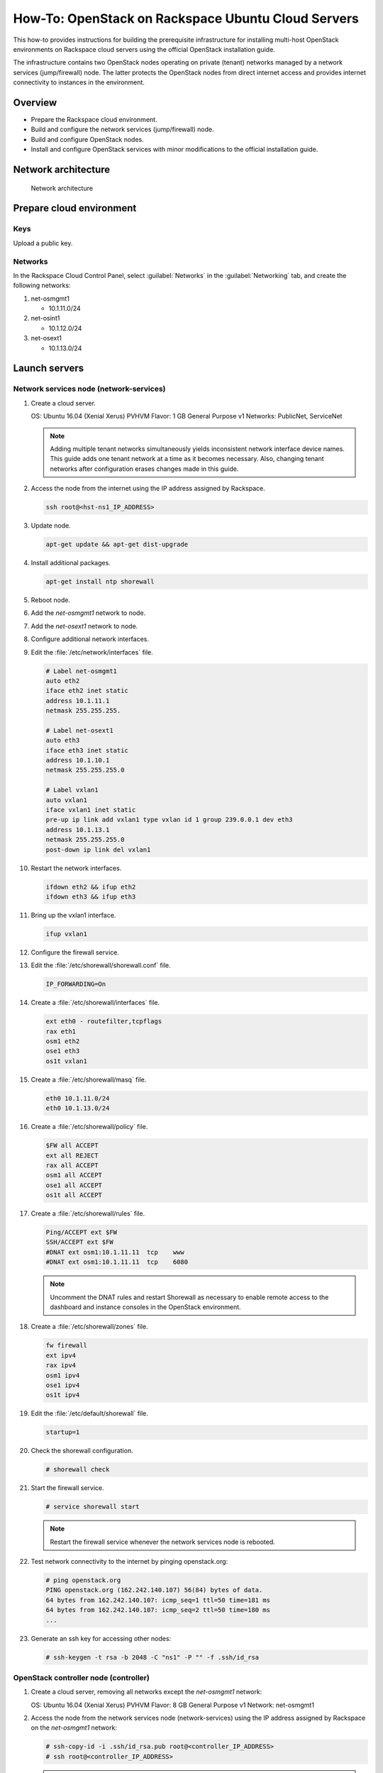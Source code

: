 ===================================================
How-To: OpenStack on Rackspace Ubuntu Cloud Servers
===================================================

This how-to provides instructions for building the prerequisite
infrastructure for installing multi-host OpenStack environments on Rackspace
cloud servers using the official OpenStack installation guide.

The infrastructure contains two OpenStack nodes operating on private
(tenant) networks managed by a network services (jump/firewall) node.
The latter protects the OpenStack nodes from direct internet access and
provides internet connectivity to instances in the environment.

Overview
~~~~~~~~

-  Prepare the Rackspace cloud environment.
-  Build and configure the network services (jump/firewall) node.
-  Build and configure OpenStack nodes.
-  Install and configure OpenStack services with minor modifications to
   the official installation guide.

Network architecture
~~~~~~~~~~~~~~~~~~~~

.. figure:: figures/openstack-rax-on-cloud-arch-v2.png
   :alt: Network architecture

   Network architecture

Prepare cloud environment
~~~~~~~~~~~~~~~~~~~~~~~~~

Keys
----

Upload a public key.

Networks
--------

In the Rackspace Cloud Control Panel, select :guilabel:`Networks` in the
:guilabel:`Networking` tab, and create the following networks:

#. net-osmgmt1

   -  10.1.11.0/24

#. net-osint1

   -  10.1.12.0/24

#. net-osext1

   -  10.1.13.0/24

Launch servers
~~~~~~~~~~~~~~

Network services node (network-services)
----------------------------------------

#. Create a cloud server.

   OS: Ubuntu 16.04 (Xenial Xerus) PVHVM
   Flavor: 1 GB General Purpose v1
   Networks: PublicNet, ServiceNet

   .. note::

      Adding multiple tenant networks simultaneously yields inconsistent
      network interface device names. This guide adds one tenant network at a
      time as it becomes necessary. Also, changing tenant networks after
      configuration erases changes made in this guide.

#. Access the node from the internet using the IP address assigned by
   Rackspace.

   .. code-block:: console

      ssh root@<hst-ns1_IP_ADDRESS>

#. Update node.

   .. code-block:: console

      apt-get update && apt-get dist-upgrade

#. Install additional packages.

   .. code-block:: console

      apt-get install ntp shorewall

#.  Reboot node.

#.  Add the *net-osmgmt1* network to node.

#.  Add the *net-osext1* network to node.

#.  Configure additional network interfaces.

#.  Edit the :file:`/etc/network/interfaces` file.

    .. code-block:: text

       # Label net-osmgmt1
       auto eth2
       iface eth2 inet static
       address 10.1.11.1
       netmask 255.255.255.

       # Label net-osext1
       auto eth3
       iface eth3 inet static
       address 10.1.10.1
       netmask 255.255.255.0

       # Label vxlan1
       auto vxlan1
       iface vxlan1 inet static
       pre-up ip link add vxlan1 type vxlan id 1 group 239.0.0.1 dev eth3
       address 10.1.13.1
       netmask 255.255.255.0
       post-down ip link del vxlan1

#.  Restart the network interfaces.

    .. code-block:: console

       ifdown eth2 && ifup eth2
       ifdown eth3 && ifup eth3

#.  Bring up the vxlan1 interface.

    .. code-block:: console

       ifup vxlan1

#.  Configure the firewall service.

#.  Edit the :file:`/etc/shorewall/shorewall.conf` file.

    .. code-block:: ini

       IP_FORWARDING=On

#. Create a :file:`/etc/shorewall/interfaces` file.

   .. code-block:: text

      ext eth0 - routefilter,tcpflags
      rax eth1
      osm1 eth2
      ose1 eth3
      os1t vxlan1

#. Create a :file:`/etc/shorewall/masq` file.

   .. code-block:: text

      eth0 10.1.11.0/24
      eth0 10.1.13.0/24

#. Create a :file:`/etc/shorewall/policy` file.

   .. code-block:: text

      $FW all ACCEPT
      ext all REJECT
      rax all ACCEPT
      osm1 all ACCEPT
      ose1 all ACCEPT
      os1t all ACCEPT

#. Create a :file:`/etc/shorewall/rules` file.

   .. code-block:: text

      Ping/ACCEPT ext $FW
      SSH/ACCEPT ext $FW
      #DNAT ext osm1:10.1.11.11  tcp    www
      #DNAT ext osm1:10.1.11.11  tcp    6080

   .. note::

      Uncomment the DNAT rules and restart Shorewall as necessary to
      enable remote access to the dashboard and instance consoles in the
      OpenStack environment.

#. Create a :file:`/etc/shorewall/zones` file.

   .. code-block:: text

      fw firewall
      ext ipv4
      rax ipv4
      osm1 ipv4
      ose1 ipv4
      os1t ipv4

#. Edit the :file:`/etc/default/shorewall` file.

   .. code-block:: ini

      startup=1

#. Check the shorewall configuration.

   .. code-block:: console

      # shorewall check

#. Start the firewall service.

   .. code-block:: console

      # service shorewall start

   .. note::

      Restart the firewall service whenever the network services
      node is rebooted.

#. Test network connectivity to the internet by pinging openstack.org:

   .. code-block:: console

      # ping openstack.org
      PING openstack.org (162.242.140.107) 56(84) bytes of data.
      64 bytes from 162.242.140.107: icmp_seq=1 ttl=50 time=181 ms
      64 bytes from 162.242.140.107: icmp_seq=2 ttl=50 time=180 ms
      ...

#. Generate an ssh key for accessing other nodes:

   .. code-block:: console

      # ssh-keygen -t rsa -b 2048 -C "ns1" -P "" -f .ssh/id_rsa

OpenStack controller node (controller)
---------------------------------------

#. Create a cloud server, removing all networks except the *net-osmgmt1*
   network:

   OS: Ubuntu 16.04 (Xenial Xerus) PVHVM
   Flavor: 8 GB General Purpose v1
   Network: net-osmgmt1

#. Access the node from the network services node (network-services) using the
   IP address assigned by Rackspace on the *net-osmgmt1* network:

   .. code-block:: console

      # ssh-copy-id -i .ssh/id_rsa.pub root@<controller_IP_ADDRESS>
      # ssh root@<controller_IP_ADDRESS>

   .. note::

      The node cannot access the internet without additional
      configuration.

#.  In the Cloud Control Panel, add the *net-osint1* network to the
    node.

#.  In the Cloud Control Panel, add the *net-osext1* network to the
    node.

#.  Configure network interfaces.

#.  Edit the :file:`/etc/network/interfaces` file.

   .. code-block:: text

      # Label net-osmgmt1
      auto eth0
      iface eth0 inet static
          address 10.1.11.11
          netmask 255.255.255.0
          gateway 10.1.11.1
          dns-nameserver 72.3.128.241 72.3.128.240

      # Label net-osint1
      auto eth1
      iface eth1 inet static
          address 10.1.12.21
          netmask 255.255.255.0

      # Label net-osext1
      auto eth2
      iface eth2 inet static
          address 10.1.10.21
          netmask 255.255.255.0

      # Label vxlan1
      auto vxlan1
      iface vxlan1 inet static
          pre-up ip link add vxlan1 type vxlan id 1 group 239.0.0.1 dev eth2
          address 10.1.13.21
          netmask 255.255.255.0
          post-down ip link del vxlan1

#.  Edit the :file:`/etc/hosts` file.

    .. code-block:: text

       # controller
       10.1.11.11 controller

       # compute
       10.1.11.21 compute

       # block
       10.1.11.31 block

       .. note::

         Comment out or remove any existing lines containing
         *controller*.

#.  Reboot the node.

#.  Access the node from the network services node using the new IP
    address on the *net-osmgmt1* network.

    .. code-block:: console

       ssh root@10.1.11.11

#.  Test network connectivity to the internet. For example:

    .. code-block:: console

       ping -c 4 openstack.org

#.  Update the node.

    .. code-block:: console

       apt-get update && apt-get dist-upgrade

#. Reboot the node.

   .. code-block:: console

      # reboot

OpenStack compute node (compute)
--------------------------------

#. Create a cloud server, removing all networks except the *net-osmgmt1*
   network:

   OS: Ubuntu 16.04 (Xenial Xerus) PVHVM
   Flavor:
   * 3.75 GB Compute v1 (supports several CirrOS instances)
   * 7.5 GB Compute v1 (supports a couple of Ubuntu/Fedora instances)
   Network: net-osmgmt1

#. Access the node from the network services node (network-services) using the
   IP address assigned by RAX on *net-osmgmt1* network.

   .. code-block:: console

      # ssh-copy-id -i .ssh/id_rsa.pub root@<compute_IP_ADDRESS>
      # ssh root@<compute_IP_ADDRESS>

   .. note::

      The node cannot access the internet without additional
      configuration.

#. Add the *net-osint1* network to the node.

#. Configure network interfaces.

#. Edit the :file:`/etc/network/interfaces` file.

   .. code-block:: text

      # Label net-osmgmt1
      auto eth0
      iface eth0 inet static
          address 10.1.11.21
          netmask 255.255.255.0
          gateway 10.1.11.1
          dns-nameserver 72.3.128.241 72.3.128.240

      # Label net-osint1
      auto eth1
      iface eth1 inet static
          address 10.1.12.31
          netmask 255.255.255.0

#. Edit the :file:`/etc/hosts` file.

   .. code-block:: ini

      # hst-os1ctl1
      10.1.11.11 controller

      # compute
      10.1.11.21 compute

      # block
      10.1.11.31 block

   .. note::

      Comment out or remove any existing lines containing
      *compute*.

#. Reboot the node.

#. Access the node from the network services node using the new IP
   address on the *net-osmgmt1* network.

   .. code-block:: console

      ssh root@10.1.11.21

#. Test network connectivity to the internet. For example:

   .. code-block:: console

      ping -c 4 openstack.org

#. Update the node.

   .. code-block:: console

      apt-get update && apt-get dist-upgrade

#. Reboot the node.

   .. code-block:: console

      # reboot

OpenStack block storage node (block)
~~~~~~~~~~~~~~~~~~~~~~~~~~~~~~~~~~~~

#. Create a cloud server, removing all networks except the
   **16.04 (Xenial Xerus) PVHVM** network:

   - OS: CentOS 7 (PVHVM)
   - 4 GB General Purpose v1
   - Network: net-osmgmt1

#. In the Cloud Control Panel, add the **net-osint1** network to the
   node.

#. Access the node from the network services node using the IP address
   assigned by Rackspace on the **net-osmgmt1** network:

   .. code-block:: console

      # ssh-copy-id -i .ssh/id_rsa.pub root@<block_IP_ADDRESS>
      # ssh root@<block_IP_ADDRESS>

   .. note::

      The node cannot access the internet without additional configuration.

#. Edit the :file:`/etc/network/interfaces` file:

   .. code-block:: ini

      # Label net-osmgmt1
      auto eth0
      iface eth0 inet static
          address 10.1.11.31
          netmask 255.255.255.0
          gateway 10.1.11.1
          dns-nameserver 72.3.128.241 72.3.128.240

      # Label net-osint1
      auto eth1
      iface eth1 inet static
          address 10.1.12.41
          netmask 255.255.255.0

#. Edit the */etc/hosts* file:

   .. code-block:: ini

      # controller
      10.1.11.11 controller

      # compute
      10.1.11.21 compute
 
      #block
      10.1.11.31 block

   .. note::

      Comment out or remove any existing lines containing
      *block*.

#. Reboot the node.

#. Access the node from the network services node using the new IP
   address on the *net-osmgmt1* network.

   .. code-block:: console

      ssh root@10.1.11.31

#. Test network connectivity to the internet. For example:

   .. code-block:: console

      ping -c 4 openstack.org

#. Update the node.

   .. code-block:: console

      apt-get update && apt-get dist-upgrade

#. If performing pre-release testing, install the repository for the relevant
   release candidate. For example:

   .. code-block:: console

      # apt-get install software-properties-common
      # add-apt-repository cloud-archive:newton-proposed

#. Reboot the node:

   .. code-block:: console

      # reboot

Create block storage volume (block1)
------------------------------------

#. In the Rackspace Cloud Control Panel, select
   :guilabel:`Block Storage Volumes` in the :guilabel:`Storage` tab, and
   create the following volume named **block1**:

   - Standard (SATA) 75GB

#. Attach the volume to the **block** server.

#. After the device is attached, note the device name. For example,
   `/dev/xvdb`. Use this value when setting up block storage for OpenStack.

Install and configure OpenStack services
~~~~~~~~~~~~~~~~~~~~~~~~~~~~~~~~~~~~~~~~

Use the `OpenStack Installation
Guides <http://docs.openstack.org/project-install-guide/draft/>`_ with
the following changes:

- Configuring the basic environment on all nodes:

  -  Skip the network configuration sections.

  -  Use 10.1.11.1 (network services node) as the NTP server.

- Configuring the Compute service on the compute node:

  -  Use *qemu* instead of *kvm* virtualization.

- Configuring the Networking service on the network node:

  -  Add the *vxlan1* interface as a port on the *br-ex* bridge.

- Creating initial networks.

  - Use the following command for the subnet on the external network:

    .. code-block:: console

       neutron subnet-create --name provider \
       --allocation-pool start=10.1.13.101,end=10.1.13.200 \
       --disable-dhcp --gateway 10.1.13.1 provider 10.1.13.0/24

  .. note::

     After performing the initial tenant network creation procedure,
     try pinging 10.1.13.101 from the network services node.

